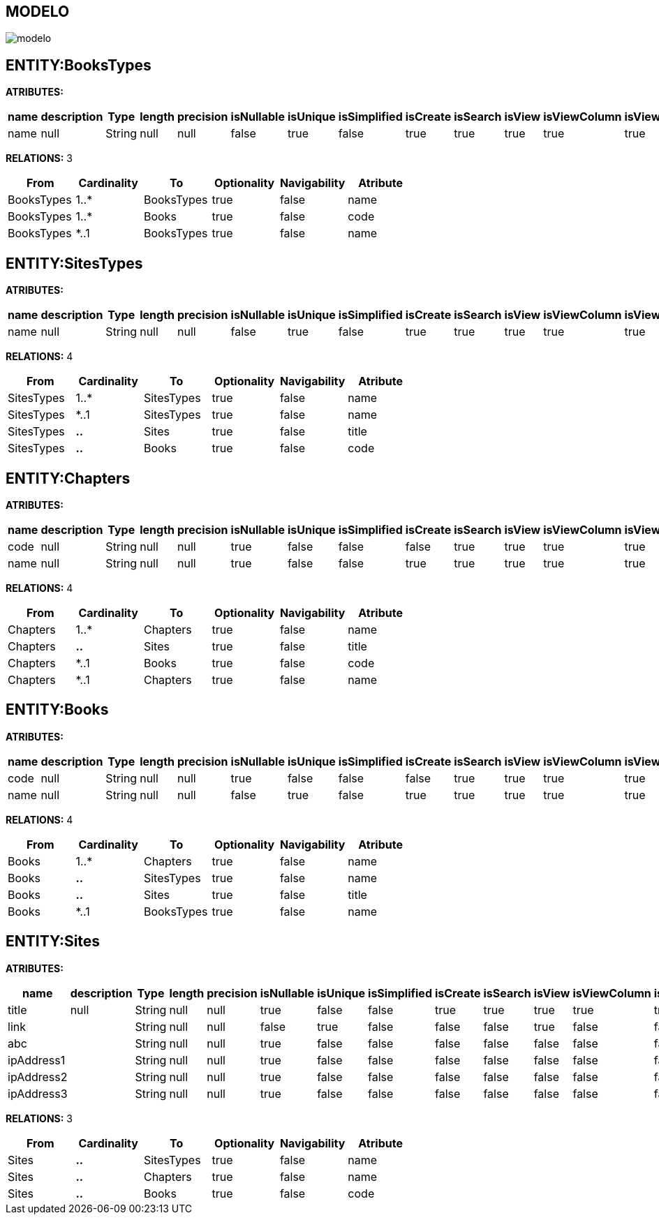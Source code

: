 [[wildfly-instalacion]]
////
a=&#225; e=&#233; i=&#237; o=&#243; u=&#250;
A=&#193; E=&#201; I=&#205; O=&#211; U=&#218;
n=&#241; N=&#209;
////
== MODELO
image::images/modelo.jpg[]
== ENTITY:BooksTypes
*ATRIBUTES:*
[options="header"]
|===
|name  |description  |Type  |length  |precision  |isNullable |isUnique  |isSimplified  |isCreate  |isSearch  |isView |isViewColumn |isViewRelation 
|name|null|String|null|null|false|true|false|true|true|true|true|true
|===
*RELATIONS:* 3
[options="header"]
|===
|From | Cardinality | To | Optionality | Navigability | Atribute 
|BooksTypes|1..*|BooksTypes|true|false|name
|BooksTypes|1..*|Books|true|false|code
|BooksTypes|*..1|BooksTypes|true|false|name
|===
== ENTITY:SitesTypes
*ATRIBUTES:*
[options="header"]
|===
|name  |description  |Type  |length  |precision  |isNullable |isUnique  |isSimplified  |isCreate  |isSearch  |isView |isViewColumn |isViewRelation 
|name|null|String|null|null|false|true|false|true|true|true|true|true
|===
*RELATIONS:* 4
[options="header"]
|===
|From | Cardinality | To | Optionality | Navigability | Atribute 
|SitesTypes|1..*|SitesTypes|true|false|name
|SitesTypes|*..1|SitesTypes|true|false|name
|SitesTypes|*..*|Sites|true|false|title
|SitesTypes|*..*|Books|true|false|code
|===
== ENTITY:Chapters
*ATRIBUTES:*
[options="header"]
|===
|name  |description  |Type  |length  |precision  |isNullable |isUnique  |isSimplified  |isCreate  |isSearch  |isView |isViewColumn |isViewRelation 
|code|null|String|null|null|true|false|false|false|true|true|true|true
|name|null|String|null|null|true|false|false|true|true|true|true|true
|===
*RELATIONS:* 4
[options="header"]
|===
|From | Cardinality | To | Optionality | Navigability | Atribute 
|Chapters|1..*|Chapters|true|false|name
|Chapters|*..*|Sites|true|false|title
|Chapters|*..1|Books|true|false|code
|Chapters|*..1|Chapters|true|false|name
|===
== ENTITY:Books
*ATRIBUTES:*
[options="header"]
|===
|name  |description  |Type  |length  |precision  |isNullable |isUnique  |isSimplified  |isCreate  |isSearch  |isView |isViewColumn |isViewRelation 
|code|null|String|null|null|true|false|false|false|true|true|true|true
|name|null|String|null|null|false|true|false|true|true|true|true|true
|===
*RELATIONS:* 4
[options="header"]
|===
|From | Cardinality | To | Optionality | Navigability | Atribute 
|Books|1..*|Chapters|true|false|name
|Books|*..*|SitesTypes|true|false|name
|Books|*..*|Sites|true|false|title
|Books|*..1|BooksTypes|true|false|name
|===
== ENTITY:Sites
*ATRIBUTES:*
[options="header"]
|===
|name  |description  |Type  |length  |precision  |isNullable |isUnique  |isSimplified  |isCreate  |isSearch  |isView |isViewColumn |isViewRelation 
|title|null|String|null|null|true|false|false|true|true|true|true|true
|link||String|null|null|false|true|false|false|false|true|false|false
|abc||String|null|null|true|false|false|false|false|false|false|false
|ipAddress1||String|null|null|true|false|false|false|false|false|false|false
|ipAddress2||String|null|null|true|false|false|false|false|false|false|false
|ipAddress3||String|null|null|true|false|false|false|false|false|false|false
|===
*RELATIONS:* 3
[options="header"]
|===
|From | Cardinality | To | Optionality | Navigability | Atribute 
|Sites|*..*|SitesTypes|true|false|name
|Sites|*..*|Chapters|true|false|name
|Sites|*..*|Books|true|false|code
|===
